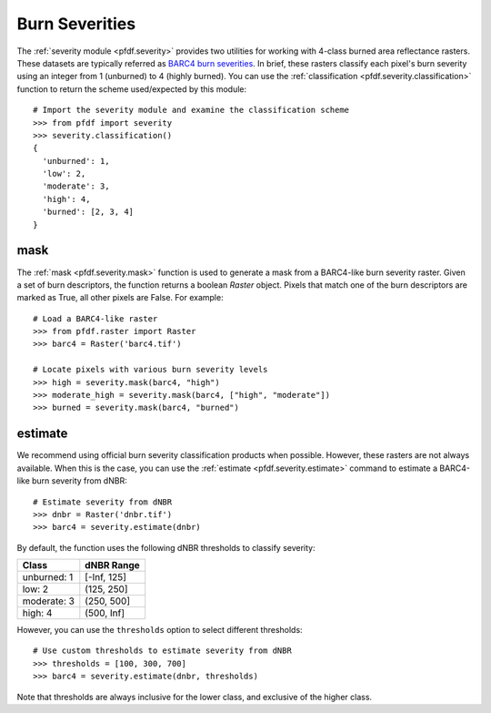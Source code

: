 Burn Severities
===============

The :ref:`severity module <pfdf.severity>` provides two utilities for working with 4-class burned area reflectance rasters. These datasets are typically referred as `BARC4 burn severities <https://burnseverity.cr.usgs.gov/baer/faqs>`_. In brief, these rasters classify each pixel's burn severity using an integer from 1 (unburned) to 4 (highly burned). You can use the :ref:`classification <pfdf.severity.classification>` function to return the scheme used/expected by this module::

    # Import the severity module and examine the classification scheme
    >>> from pfdf import severity
    >>> severity.classification()
    {
      'unburned': 1, 
      'low': 2, 
      'moderate': 3, 
      'high': 4, 
      'burned': [2, 3, 4]
    }


mask
++++
The :ref:`mask <pfdf.severity.mask>` function is used to generate a mask from a BARC4-like burn severity raster. Given a set of burn descriptors, the function returns a boolean *Raster* object. Pixels that match one of the burn descriptors are marked as True, all other pixels are False. For example::

    # Load a BARC4-like raster
    >>> from pfdf.raster import Raster
    >>> barc4 = Raster('barc4.tif')

    # Locate pixels with various burn severity levels
    >>> high = severity.mask(barc4, "high")
    >>> moderate_high = severity.mask(barc4, ["high", "moderate"])
    >>> burned = severity.mask(barc4, "burned")


estimate
++++++++
We recommend using official burn severity classification products when possible. However, these rasters are not always available. When this is the case, you can use the :ref:`estimate <pfdf.severity.estimate>` command to estimate a BARC4-like burn severity from dNBR::

    # Estimate severity from dNBR
    >>> dnbr = Raster('dnbr.tif')
    >>> barc4 = severity.estimate(dnbr)

By default, the function uses the following dNBR thresholds to classify severity:

.. list-table::

    * - **Class**
      - **dNBR Range**
    * - unburned: 1
      - [-Inf, 125]
    * - low: 2
      - (125, 250]
    * - moderate: 3
      - (250, 500]
    * - high: 4
      - (500, Inf]

However, you can use the ``thresholds`` option to select different thresholds::

    # Use custom thresholds to estimate severity from dNBR
    >>> thresholds = [100, 300, 700]
    >>> barc4 = severity.estimate(dnbr, thresholds)

Note that thresholds are always inclusive for the lower class, and exclusive of the higher class.


